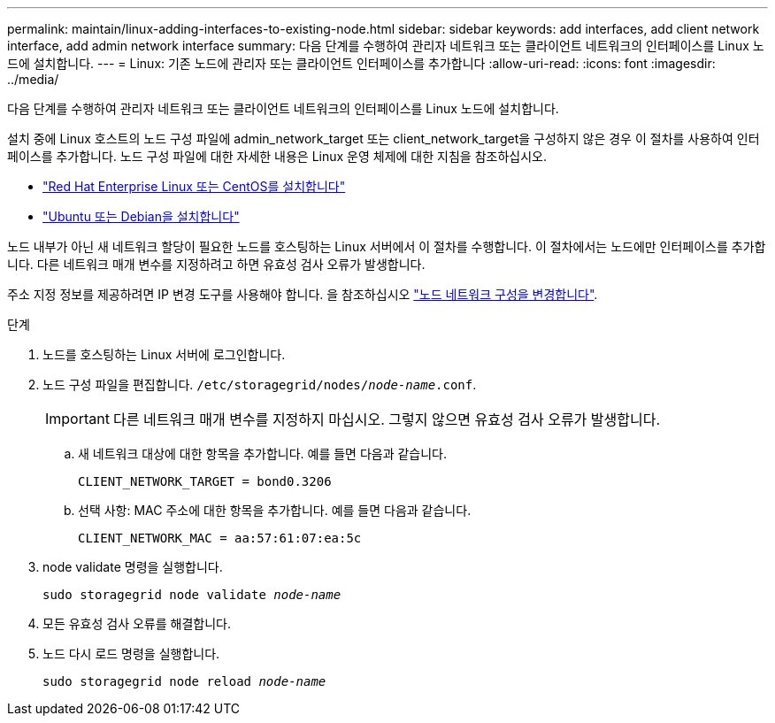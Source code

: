 ---
permalink: maintain/linux-adding-interfaces-to-existing-node.html 
sidebar: sidebar 
keywords: add interfaces, add client network interface, add admin network interface 
summary: 다음 단계를 수행하여 관리자 네트워크 또는 클라이언트 네트워크의 인터페이스를 Linux 노드에 설치합니다. 
---
= Linux: 기존 노드에 관리자 또는 클라이언트 인터페이스를 추가합니다
:allow-uri-read: 
:icons: font
:imagesdir: ../media/


[role="lead"]
다음 단계를 수행하여 관리자 네트워크 또는 클라이언트 네트워크의 인터페이스를 Linux 노드에 설치합니다.

설치 중에 Linux 호스트의 노드 구성 파일에 admin_network_target 또는 client_network_target을 구성하지 않은 경우 이 절차를 사용하여 인터페이스를 추가합니다. 노드 구성 파일에 대한 자세한 내용은 Linux 운영 체제에 대한 지침을 참조하십시오.

* link:../rhel/index.html["Red Hat Enterprise Linux 또는 CentOS를 설치합니다"]
* link:../ubuntu/index.html["Ubuntu 또는 Debian을 설치합니다"]


노드 내부가 아닌 새 네트워크 할당이 필요한 노드를 호스팅하는 Linux 서버에서 이 절차를 수행합니다. 이 절차에서는 노드에만 인터페이스를 추가합니다. 다른 네트워크 매개 변수를 지정하려고 하면 유효성 검사 오류가 발생합니다.

주소 지정 정보를 제공하려면 IP 변경 도구를 사용해야 합니다. 을 참조하십시오 link:changing-nodes-network-configuration.html["노드 네트워크 구성을 변경합니다"].

.단계
. 노드를 호스팅하는 Linux 서버에 로그인합니다.
. 노드 구성 파일을 편집합니다. `/etc/storagegrid/nodes/_node-name_.conf`.
+

IMPORTANT: 다른 네트워크 매개 변수를 지정하지 마십시오. 그렇지 않으면 유효성 검사 오류가 발생합니다.

+
.. 새 네트워크 대상에 대한 항목을 추가합니다. 예를 들면 다음과 같습니다.
+
`CLIENT_NETWORK_TARGET = bond0.3206`

.. 선택 사항: MAC 주소에 대한 항목을 추가합니다. 예를 들면 다음과 같습니다.
+
`CLIENT_NETWORK_MAC = aa:57:61:07:ea:5c`



. node validate 명령을 실행합니다.
+
`sudo storagegrid node validate _node-name_`

. 모든 유효성 검사 오류를 해결합니다.
. 노드 다시 로드 명령을 실행합니다.
+
`sudo storagegrid node reload _node-name_`


